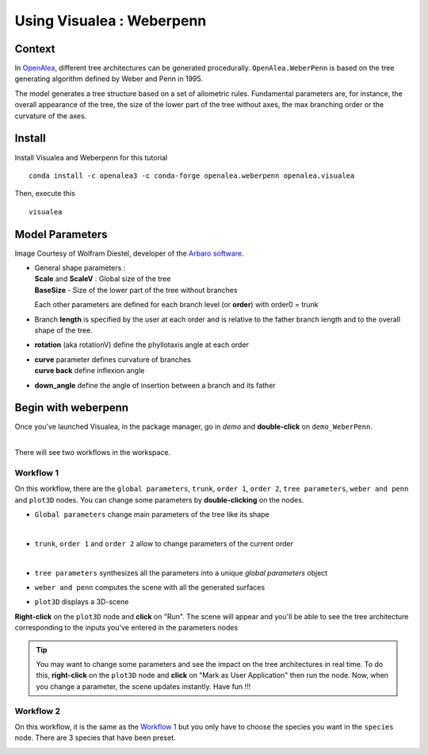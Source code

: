 .. _OpenAlea : https://github.com/openalea

=====================================
Using Visualea : Weberpenn
=====================================

.. image:: ./images/weberpenn/intro.gif

Context
========

In OpenAlea_, different tree architectures can be generated procedurally. 
``OpenAlea.WeberPenn`` is based on the tree generating algorithm defined by Weber and Penn in 1995.

The model generates a tree structure based on a set of allometric rules.
Fundamental parameters are, for instance, the overall appearance of the tree, 
the size of the lower part of the tree without axes, the max branching order or the curvature of the axes.

Install
=========

Install Visualea and Weberpenn for this tutorial
::

    conda install -c openalea3 -c conda-forge openalea.weberpenn openalea.visualea

Then, execute this
::

    visualea

Model Parameters
================

Image Courtesy of Wolfram Diestel, developer of the `Arbaro software <http://arbaro.sourceforge.net/>`_.

* | General shape parameters : 
  | **Scale** and **ScaleV** : Global size of the tree 
  | **BaseSize** - Size of the lower part of the tree without branches 

  Each other parameters are defined for each branch level (or **order**) with order0 = trunk

  .. image:: ./images/weberpenn/weber_param_1.png

* Branch **length** is specified by the user at each order and 
  is relative to the father branch length and to the overall shape of the tree.
  
  .. image:: ./images/weberpenn/weber_param_2.png

* **rotation** (aka rotationV) define the phyllotaxis angle at each order

  .. image:: ./images/weberpenn/weber_param_3.png

* | **curve** parameter defines curvature of branches 
  | **curve back** define inflexion angle

  .. image:: ./images/weberpenn/weber_param_4.png

* **down_angle** define the angle of insertion between a branch and its father

  .. image:: ./images/weberpenn/weber_param_5.png


Begin with weberpenn
====================

Once you've launched Visualea, in the package manager, go in *demo* and **double-click** on ``demo_WeberPenn``.

.. image:: ./images/weberpenn/package_manager.png
   :width: 20%

|
| There will see two workflows in the workspace.

.. image:: ./images/weberpenn/step1_1.PNG

Workflow 1
----------

On this workflow, there are the ``global parameters``, ``trunk``, ``order 1``, ``order 2``, ``tree parameters``, 
``weber and penn`` and ``plot3D`` nodes. You can change some parameters by **double-clicking** on the nodes.

* ``Global parameters`` change main parameters of the tree like its shape 

  .. image:: ./images/weberpenn/step1_2.PNG
     :width: 20%
  |

* ``trunk``, ``order 1`` and ``order 2`` allow to change parameters of the current order

  .. image:: ./images/weberpenn/step1_3.PNG
     :width: 20%

  |

* ``tree parameters`` synthesizes all the parameters into a unique *global parameters* object
* ``weber and penn`` computes the scene with all the generated surfaces
* ``plot3D`` displays a 3D-scene


**Right-click** on the ``plot3D`` node and **click** on "Run". The scene will appear and you'll be able to see the 
tree architecture corresponding to the inputs you've entered in the parameters nodes

.. tip:: 
   You may want to change some parameters and see the impact on the tree architectures in real time. 
   To do this, **right-click** on the ``plot3D`` node and **click** on "Mark as User Application" then run the node. 
   Now, when you change a parameter, the scene updates instantly. Have fun !!!

.. image:: ./images/weberpenn/step1_4.gif

Workflow 2
---------

On this workflow, it is the same as the `Workflow 1`_ but you only have to choose the species you want in the 
``species`` node. There are 3 species that have been preset.

.. image:: ./images/weberpenn/step1_5.gif
